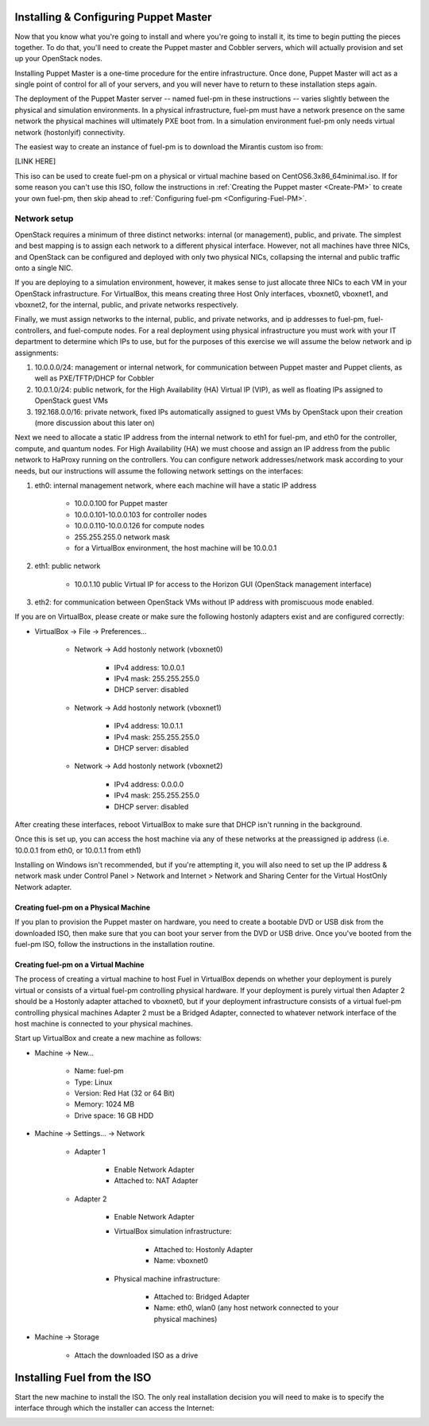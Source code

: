 
Installing & Configuring Puppet Master
--------------------------------------
Now that you know what you're going to install and where you're going to
install it, its time to begin putting the pieces together. To do that,
you'll need to create the Puppet master and Cobbler servers, which will
actually provision and set up your OpenStack nodes.



Installing Puppet Master is a one-time procedure for the entire
infrastructure. Once done, Puppet Master will act as a single point of
control for all of your servers, and you will never have to return to
these installation steps again.



The deployment of the Puppet Master server -- named fuel-pm in these
instructions -- varies slightly between the physical and simulation
environments. In a physical infrastructure, fuel-pm must have a
network presence on the same network the physical machines will
ultimately PXE boot from. In a simulation environment fuel-pm only
needs virtual network (hostonlyif) connectivity.



The easiest way to create an instance of fuel-pm is to download the
Mirantis custom iso from:



[LINK HERE]



This iso can be used to create fuel-pm on a physical or virtual
machine based on CentOS6.3x86_64minimal.iso. If for some reason you
can't use this ISO, follow the instructions in :ref:`Creating the Puppet master <Create-PM>` to create
your own fuel-pm, then skip ahead to :ref:`Configuring fuel-pm <Configuring-Fuel-PM>`.


Network setup
^^^^^^^^^^^^^

OpenStack requires a minimum of three distinct networks: internal (or
management), public, and private. The simplest and best mapping is to
assign each network to a different physical interface. However, not
all machines have three NICs, and OpenStack can be configured and
deployed with only two physical NICs, collapsing the internal and
public traffic onto a single NIC.



If you are deploying to a simulation environment, however, it makes
sense to just allocate three NICs to each VM in your OpenStack
infrastructure. For VirtualBox, this means creating three Host Only
interfaces, vboxnet0, vboxnet1, and vboxnet2, for the internal,
public, and private networks respectively.



Finally, we must assign networks to the internal, public, and private
networks, and ip addresses to fuel-pm, fuel-controllers, and fuel-compute nodes. For a real deployment using physical infrastructure you
must work with your IT department to determine which IPs to use, but
for the purposes of this exercise we will assume the below network and
ip assignments:




#. 10.0.0.0/24: management or internal network, for communication between Puppet master and Puppet clients, as well as PXE/TFTP/DHCP for Cobbler
#. 10.0.1.0/24: public network, for the High Availability (HA) Virtual IP (VIP), as well as floating IPs assigned to OpenStack guest VMs
#. 192.168.0.0/16: private network, fixed IPs automatically assigned to guest VMs by OpenStack upon their creation (more discussion about this later on)




Next we need to allocate a static IP address from the internal network
to eth1 for fuel-pm, and eth0 for the controller, compute, and quantum
nodes. For High Availability (HA) we must choose and assign an IP
address from the public network to HaProxy running on the controllers.
You can configure network addresses/network mask according to your
needs, but our instructions will assume the following network settings
on the interfaces:



#. eth0: internal management network, where each machine will have a static IP address

        * 10.0.0.100 for Puppet master
        * 10.0.0.101-10.0.0.103 for controller nodes
        * 10.0.0.110-10.0.0.126 for compute nodes
        * 255.255.255.0 network mask
        * for a VirtualBox environment, the host machine will be 10.0.0.1

#. eth1: public network

    * 10.0.1.10 public Virtual IP for access to the Horizon GUI (OpenStack management interface)

#. eth2: for communication between OpenStack VMs without IP address with promiscuous mode enabled.



If you are on VirtualBox, please create or make sure the following
hostonly adapters exist and are configured correctly:




* VirtualBox -> File -> Preferences...

   * Network -> Add hostonly network (vboxnet0)

        * IPv4 address: 10.0.0.1
        * IPv4 mask: 255.255.255.0
        * DHCP server: disabled

   * Network -> Add hostonly network (vboxnet1)

        * IPv4 address: 10.0.1.1
        * IPv4 mask: 255.255.255.0
        * DHCP server: disabled

   * Network -> Add hostonly network (vboxnet2)

        * IPv4 address: 0.0.0.0
        * IPv4 mask: 255.255.255.0
        * DHCP server: disabled




After creating these interfaces, reboot VirtualBox to make sure that
DHCP isn't running in the background.



Once this is set up, you can access the host machine via any of these
networks at the preassigned ip address (i.e. 10.0.0.1 from eth0, or
10.0.1.1 from eth1)



Installing on Windows isn't recommended, but if you're attempting it,
you will also need to set up the IP address & network mask under
Control Panel > Network and Internet > Network and Sharing Center for the
Virtual HostOnly Network adapter.


Creating fuel-pm on a Physical Machine
~~~~~~~~~~~~~~~~~~~~~~~~~~~~~~~~~~~~~~

If you plan to provision the Puppet master on hardware, you need to
create a bootable DVD or USB disk from the downloaded ISO, then make
sure that you can boot your server from the DVD or USB drive. Once you've booted from the fuel-pm ISO, follow the instructions in the installation routine.


Creating fuel-pm on a Virtual Machine
~~~~~~~~~~~~~~~~~~~~~~~~~~~~~~~~~~~~~

The process of creating a virtual machine to host Fuel in VirtualBox depends on
whether your deployment is purely virtual or consists of a virtual
fuel-pm controlling physical hardware. If your deployment is purely
virtual then Adapter 2 should be a Hostonly adapter attached to
vboxnet0, but if your deployment infrastructure consists of a virtual
fuel-pm controlling physical machines Adapter 2 must be a Bridged
Adapter, connected to whatever network interface of the host machine
is connected to your physical machines.



Start up VirtualBox and create a new machine as follows:




* Machine -> New...

    * Name: fuel-pm
    * Type: Linux
    * Version: Red Hat (32 or 64 Bit)
    * Memory: 1024 MB
    * Drive space: 16 GB HDD

* Machine -> Settings... -> Network

    * Adapter 1

        * Enable Network Adapter
        * Attached to: NAT Adapter

    * Adapter 2

        * Enable Network Adapter
        * VirtualBox simulation infrastructure:

            * Attached to: Hostonly Adapter
            * Name: vboxnet0

        * Physical machine infrastructure:

            * Attached to: Bridged Adapter
            * Name: eth0, wlan0 (any host network connected to your physical machines)

* Machine -> Storage

    * Attach the downloaded ISO as a drive


Installing Fuel from the ISO
----------------------------

Start the new machine to install the ISO.  The only real installation decision you will need to make is to specify the interface through which the installer can access the Internet:

.. image:: /pages/installation-instructions/screenshots/fuel-iso-choose-nic.png


